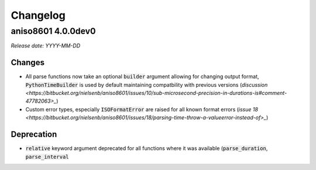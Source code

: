 ===========
 Changelog
===========

aniso8601 4.0.0dev0
===================

*Release date: YYYY-MM-DD*

Changes
-------
* All parse functions now take an optional :code:`builder` argument allowing for changing output format, :code:`PythonTimeBuilder` is used by default maintaining compatbility with previous versions (`discussion <https://bitbucket.org/nielsenb/aniso8601/issues/10/sub-microsecond-precision-in-durations-is#comment-47782063>_`)
* Custom error types, especially :code:`ISOFormatError` are raised for all known format errors (`issue 18 <https://bitbucket.org/nielsenb/aniso8601/issues/18/parsing-time-throw-a-valueerror-instead-of>_`)

Deprecation
-----------
* :code:`relative` keyword argument deprecated for all functions where it was available (:code:`parse_duration`, :code:`parse_interval`

